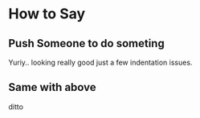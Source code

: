 * How to Say
** Push Someone to do someting 
   Yuriy.. looking really good just a few indentation issues.
** Same with above
   ditto
